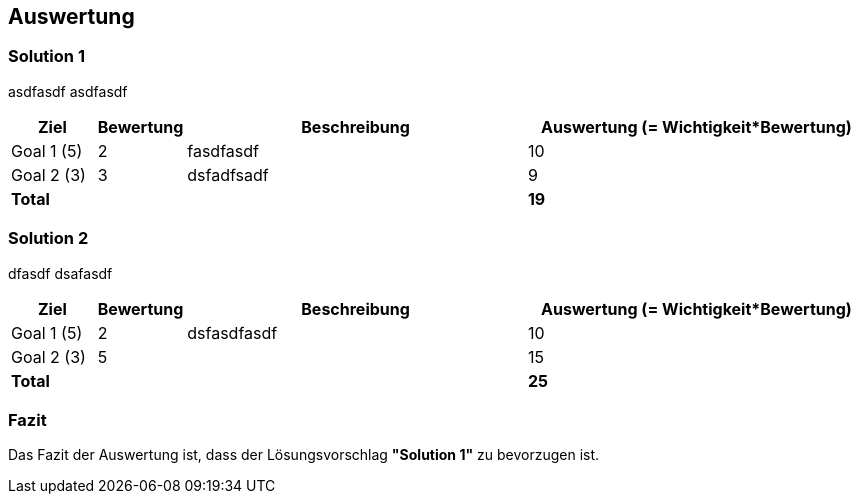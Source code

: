 [[section-Auswertung]]
== Auswertung
// Begin Protected Region [[starting]]

// End Protected Region   [[starting]]


=== Solution 1
asdfasdf
asdfasdf


[cols="1a,1a,4a,4a" options="header"]
|==============================
|Ziel|Bewertung|Beschreibung|Auswertung (= Wichtigkeit*Bewertung)
|Goal 1 (5)
|2
|fasdfasdf 
|10
|Goal 2 (3)
|3
|dsfadfsadf 
|9
a|*Total*
|
|
|*19*
|==============================

=== Solution 2
dfasdf
dsafasdf


[cols="1a,1a,4a,4a" options="header"]
|==============================
|Ziel|Bewertung|Beschreibung|Auswertung (= Wichtigkeit*Bewertung)
|Goal 1 (5)
|2
|dsfasdfasdf 
|10
|Goal 2 (3)
|5
|
|15
a|*Total*
|
|
|*25*
|==============================

=== Fazit


Das Fazit der Auswertung ist, dass der Lösungsvorschlag *"Solution 1"* zu bevorzugen ist.




// Begin Protected Region [[ending]]

// End Protected Region   [[ending]]
// Actifsource ID=[dd9c4f30-d871-11e4-aa2f-c11242a92b60,493ece6e-a7ff-11e5-82dd-3b995d9c840c,hSC9eecinGWJZAAgTVu96DkTYkQ=]
